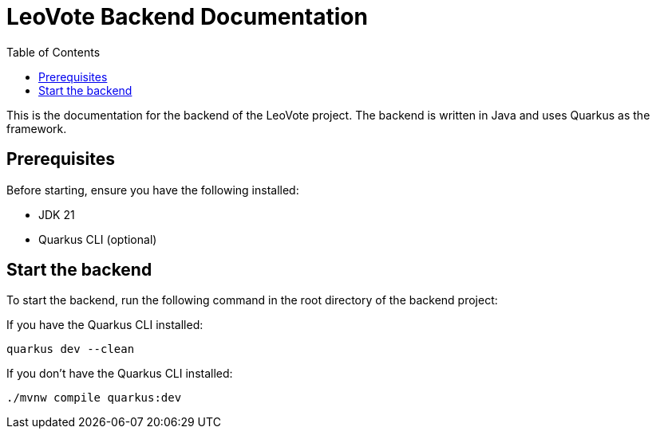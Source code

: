 = LeoVote Backend Documentation
:toc:
:icons: font

This is the documentation for the backend of the LeoVote project.
The backend is written in Java and uses Quarkus as the framework.

== Prerequisites

Before starting, ensure you have the following installed:

* JDK 21
* Quarkus CLI (optional)

== Start the backend

To start the backend, run the following command in the root directory of the backend project:

If you have the Quarkus CLI installed:

[source,shell]
----
quarkus dev --clean
----

If you don't have the Quarkus CLI installed:

[source,shell]
----
./mvnw compile quarkus:dev
----

